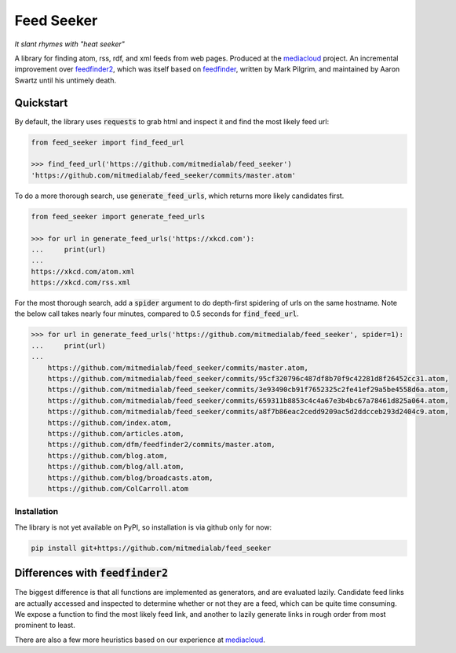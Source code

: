 ===========
Feed Seeker
===========
*It slant rhymes with "heat seeker"*

|Build Status| |Coverage|

A library for finding atom, rss, rdf, and xml feeds from web pages. Produced at the `mediacloud <https://mediacloud.org>`_ project. An incremental improvement over `feedfinder2 <https://github.com/dfm/feedfinder2>`_, which was itself based on `feedfinder <http://www.aaronsw.com/2002/feedfinder/>`_, written by Mark Pilgrim, and maintained by Aaron Swartz until his untimely death. 

Quickstart
==========
By default, the library uses :code:`requests` to grab html and inspect it and find the most
likely feed url:

.. code-block:: python

    from feed_seeker import find_feed_url

    >>> find_feed_url('https://github.com/mitmedialab/feed_seeker') 
    'https://github.com/mitmedialab/feed_seeker/commits/master.atom'


To do a more thorough search, use :code:`generate_feed_urls`, which returns more likely candidates first.

.. code-block:: python

    from feed_seeker import generate_feed_urls
    
    >>> for url in generate_feed_urls('https://xkcd.com'):
    ...     print(url)
    ... 
    https://xkcd.com/atom.xml
    https://xkcd.com/rss.xml


For the most thorough search, add a :code:`spider` argument to do depth-first spidering of urls on the same hostname. Note the below call takes nearly four minutes, compared to 0.5 seconds for :code:`find_feed_url`.


.. code-block:: python

    >>> for url in generate_feed_urls('https://github.com/mitmedialab/feed_seeker', spider=1):
    ...     print(url)
    ... 
	https://github.com/mitmedialab/feed_seeker/commits/master.atom,
	https://github.com/mitmedialab/feed_seeker/commits/95cf320796c487df8b70f9c42281d8f26452cc31.atom,
	https://github.com/mitmedialab/feed_seeker/commits/3e93490cb91f7652325c2fe41ef29a5be4558d6a.atom,
	https://github.com/mitmedialab/feed_seeker/commits/659311b8853c4c4a67e3b4bc67a78461d825a064.atom,
	https://github.com/mitmedialab/feed_seeker/commits/a8f7b86eac2cedd9209ac5d2ddcceb293d2404c9.atom,
	https://github.com/index.atom,
	https://github.com/articles.atom,
	https://github.com/dfm/feedfinder2/commits/master.atom,
	https://github.com/blog.atom,
	https://github.com/blog/all.atom,
	https://github.com/blog/broadcasts.atom,
	https://github.com/ColCarroll.atom


Installation
------------

The library is not yet available on PyPI, so installation is via github only for now:

.. code-block:: bash

    pip install git+https://github.com/mitmedialab/feed_seeker
                                                  


Differences with :code:`feedfinder2`
====================================
The biggest difference is that all functions are implemented as generators, and are evaluated lazily. Candidate feed links are actually accessed and inspected to determine whether or not they are a feed, which can be quite time consuming. We expose a function to find the most likely feed link, and another to lazily generate links in rough order from most prominent to least.

There are also a few more heuristics based on our experience at `mediacloud <https://mediacloud.org>`_.

.. |Build Status| image:: https://travis-ci.org/mitmedialab/feed_seeker.png?branch=master
   :target: https://travis-ci.org/mitmedialab/feed_seeker
.. |Coverage| image:: https://coveralls.io/repos/github/mitmedialab/feed_seeker/badge.svg?branch=master
   :target: https://coveralls.io/github/mitmedialab/feed_seeker?branch=master
